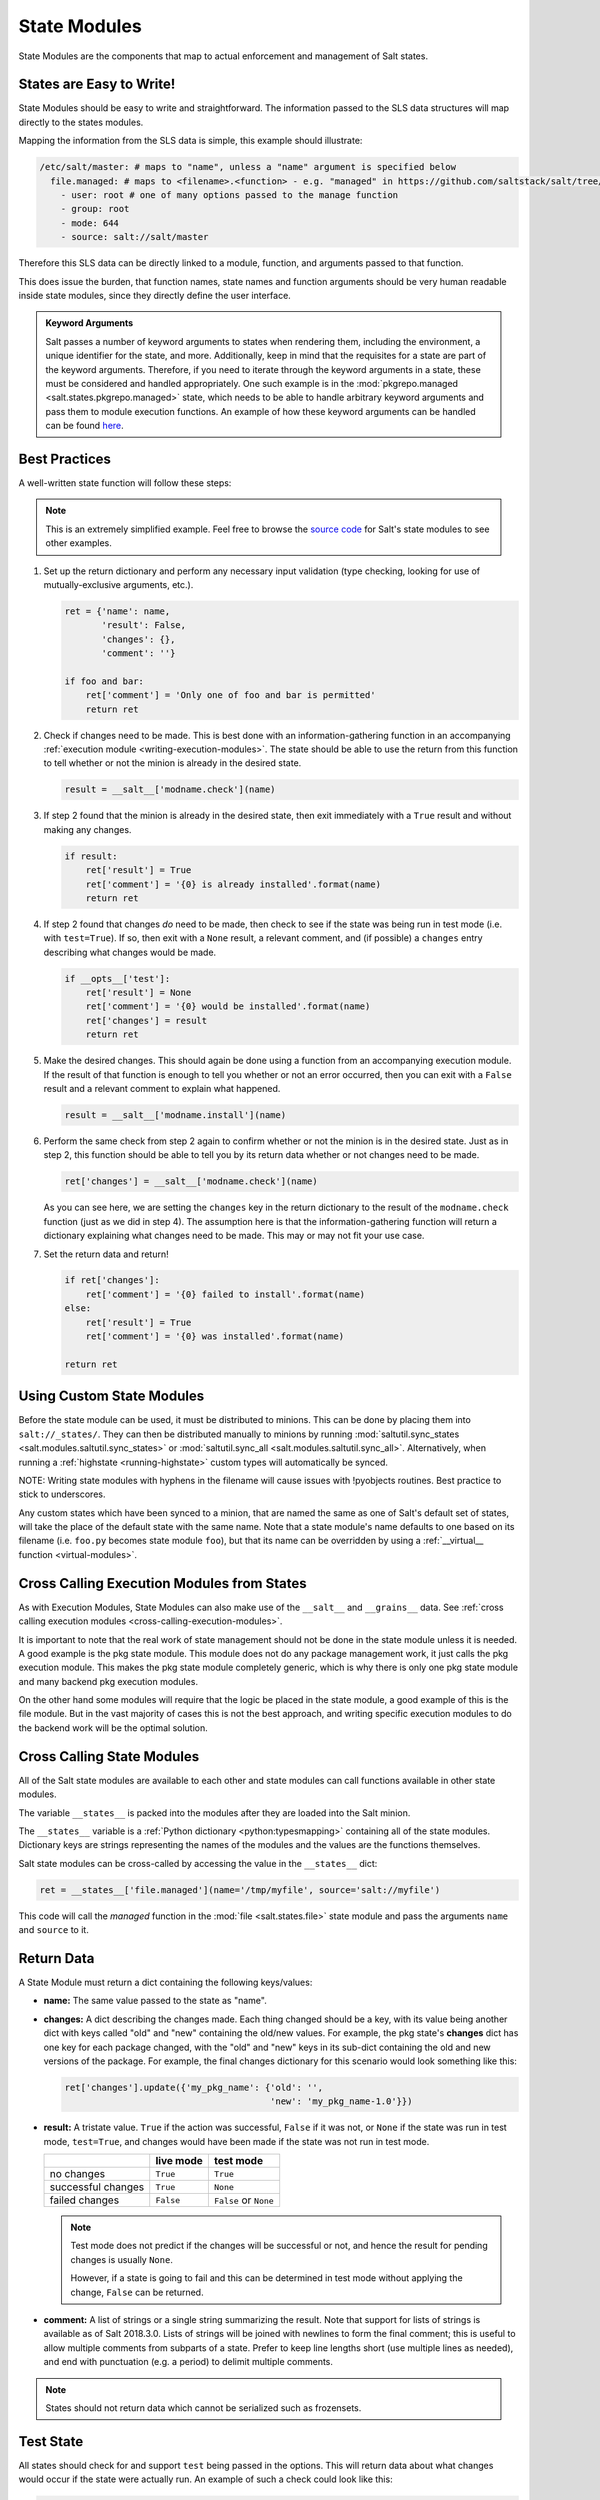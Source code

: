 .. _state-modules:

=============
State Modules
=============

State Modules are the components that map to actual enforcement and management
of Salt states.

.. _writing-state-modules:

States are Easy to Write!
=========================

State Modules should be easy to write and straightforward. The information
passed to the SLS data structures will map directly to the states modules.

Mapping the information from the SLS data is simple, this example should
illustrate:

.. code-block:: yaml

    /etc/salt/master: # maps to "name", unless a "name" argument is specified below
      file.managed: # maps to <filename>.<function> - e.g. "managed" in https://github.com/saltstack/salt/tree/develop/salt/states/file.py
        - user: root # one of many options passed to the manage function
        - group: root
        - mode: 644
        - source: salt://salt/master

Therefore this SLS data can be directly linked to a module, function, and
arguments passed to that function.

This does issue the burden, that function names, state names and function
arguments should be very human readable inside state modules, since they
directly define the user interface.

.. admonition:: Keyword Arguments

    Salt passes a number of keyword arguments to states when rendering them,
    including the environment, a unique identifier for the state, and more.
    Additionally, keep in mind that the requisites for a state are part of the
    keyword arguments. Therefore, if you need to iterate through the keyword
    arguments in a state, these must be considered and handled appropriately.
    One such example is in the :mod:`pkgrepo.managed
    <salt.states.pkgrepo.managed>` state, which needs to be able to handle
    arbitrary keyword arguments and pass them to module execution functions.
    An example of how these keyword arguments can be handled can be found
    here_.

    .. _here: https://github.com/saltstack/salt/blob/v0.16.2/salt/states/pkgrepo.py#L163-183


Best Practices
==============

A well-written state function will follow these steps:

.. note::
    This is an extremely simplified example. Feel free to browse the `source
    code`_ for Salt's state modules to see other examples.

    .. _`source code`: https://github.com/saltstack/salt/tree/develop/salt/states

1. Set up the return dictionary and perform any necessary input validation
   (type checking, looking for use of mutually-exclusive arguments, etc.).

   .. code-block:: python

       ret = {'name': name,
              'result': False,
              'changes': {},
              'comment': ''}

       if foo and bar:
           ret['comment'] = 'Only one of foo and bar is permitted'
           return ret

2. Check if changes need to be made. This is best done with an
   information-gathering function in an accompanying :ref:`execution module
   <writing-execution-modules>`. The state should be able to use the return
   from this function to tell whether or not the minion is already in the
   desired state.

   .. code-block:: python

       result = __salt__['modname.check'](name)

3. If step 2 found that the minion is already in the desired state, then exit
   immediately with a ``True`` result and without making any changes.

   .. code-block:: python

       if result:
           ret['result'] = True
           ret['comment'] = '{0} is already installed'.format(name)
           return ret

4. If step 2 found that changes *do* need to be made, then check to see if the
   state was being run in test mode (i.e. with ``test=True``). If so, then exit
   with a ``None`` result, a relevant comment, and (if possible) a ``changes``
   entry describing what changes would be made.

   .. code-block:: python

       if __opts__['test']:
           ret['result'] = None
           ret['comment'] = '{0} would be installed'.format(name)
           ret['changes'] = result
           return ret

5. Make the desired changes. This should again be done using a function from an
   accompanying execution module. If the result of that function is enough to
   tell you whether or not an error occurred, then you can exit with a
   ``False`` result and a relevant comment to explain what happened.

   .. code-block:: python

       result = __salt__['modname.install'](name)

6. Perform the same check from step 2 again to confirm whether or not the
   minion is in the desired state. Just as in step 2, this function should be
   able to tell you by its return data whether or not changes need to be made.

   .. code-block:: python

       ret['changes'] = __salt__['modname.check'](name)

   As you can see here, we are setting the ``changes`` key in the return
   dictionary to the result of the ``modname.check`` function (just as we did
   in step 4). The assumption here is that the information-gathering function
   will return a dictionary explaining what changes need to be made. This may
   or may not fit your use case.

7. Set the return data and return!

   .. code-block:: python

       if ret['changes']:
           ret['comment'] = '{0} failed to install'.format(name)
       else:
           ret['result'] = True
           ret['comment'] = '{0} was installed'.format(name)

       return ret

Using Custom State Modules
==========================

Before the state module can be used, it must be distributed to minions. This
can be done by placing them into ``salt://_states/``. They can then be
distributed manually to minions by running :mod:`saltutil.sync_states
<salt.modules.saltutil.sync_states>` or :mod:`saltutil.sync_all
<salt.modules.saltutil.sync_all>`. Alternatively, when running a
:ref:`highstate <running-highstate>` custom types will automatically be synced.

NOTE: Writing state modules with hyphens in the filename will cause issues
with !pyobjects routines.  Best practice to stick to underscores.

Any custom states which have been synced to a minion, that are named the same
as one of Salt's default set of states, will take the place of the default
state with the same name. Note that a state module's name defaults to one based
on its filename (i.e. ``foo.py`` becomes state module ``foo``), but that its
name can be overridden by using a :ref:`__virtual__ function
<virtual-modules>`.

Cross Calling Execution Modules from States
===========================================

As with Execution Modules, State Modules can also make use of the ``__salt__``
and ``__grains__`` data. See :ref:`cross calling execution modules
<cross-calling-execution-modules>`.

It is important to note that the real work of state management should not be
done in the state module unless it is needed. A good example is the pkg state
module. This module does not do any package management work, it just calls the
pkg execution module. This makes the pkg state module completely generic, which
is why there is only one pkg state module and many backend pkg execution
modules.

On the other hand some modules will require that the logic be placed in the
state module, a good example of this is the file module. But in the vast
majority of cases this is not the best approach, and writing specific
execution modules to do the backend work will be the optimal solution.

.. _cross-calling-state-modules:

Cross Calling State Modules
===========================

All of the Salt state modules are available to each other and state modules can call
functions available in other state modules.

The variable ``__states__`` is packed into the modules after they are loaded into
the Salt minion.

The ``__states__`` variable is a :ref:`Python dictionary <python:typesmapping>`
containing all of the state modules. Dictionary keys are strings representing
the names of the modules and the values are the functions themselves.

Salt state modules can be cross-called by accessing the value in the
``__states__`` dict:

.. code-block:: python

    ret = __states__['file.managed'](name='/tmp/myfile', source='salt://myfile')

This code will call the `managed` function in the :mod:`file
<salt.states.file>` state module and pass the arguments ``name`` and ``source``
to it.

.. _state-return-data:

Return Data
===========

A State Module must return a dict containing the following keys/values:

- **name:** The same value passed to the state as "name".
- **changes:** A dict describing the changes made. Each thing changed should
  be a key, with its value being another dict with keys called "old" and "new"
  containing the old/new values. For example, the pkg state's **changes** dict
  has one key for each package changed, with the "old" and "new" keys in its
  sub-dict containing the old and new versions of the package. For example,
  the final changes dictionary for this scenario would look something like this:

  .. code-block:: python

    ret['changes'].update({'my_pkg_name': {'old': '',
                                           'new': 'my_pkg_name-1.0'}})


- **result:** A tristate value.  ``True`` if the action was successful,
  ``False`` if it was not, or ``None`` if the state was run in test mode,
  ``test=True``, and changes would have been made if the state was not run in
  test mode.

  +--------------------+-----------+------------------------+
  |                    | live mode | test mode              |
  +====================+===========+========================+
  | no changes         | ``True``  | ``True``               |
  +--------------------+-----------+------------------------+
  | successful changes | ``True``  | ``None``               |
  +--------------------+-----------+------------------------+
  | failed changes     | ``False`` | ``False`` or ``None``  |
  +--------------------+-----------+------------------------+

  .. note::

      Test mode does not predict if the changes will be successful or not,
      and hence the result for pending changes is usually ``None``.

      However, if a state is going to fail and this can be determined
      in test mode without applying the change, ``False`` can be returned.

- **comment:** A list of strings or a single string summarizing the result.
  Note that support for lists of strings is available as of Salt 2018.3.0.
  Lists of strings will be joined with newlines to form the final comment;
  this is useful to allow multiple comments from subparts of a state.
  Prefer to keep line lengths short (use multiple lines as needed),
  and end with punctuation (e.g. a period) to delimit multiple comments.

.. note::

    States should not return data which cannot be serialized such as frozensets.

Test State
==========

All states should check for and support ``test`` being passed in the options.
This will return data about what changes would occur if the state were actually
run. An example of such a check could look like this:

.. code-block:: python

    # Return comment of changes if test.
    if __opts__['test']:
        ret['result'] = None
        ret['comment'] = 'State Foo will execute with param {0}'.format(bar)
        return ret

Make sure to test and return before performing any real actions on the minion.

.. note::

    Be sure to refer to the ``result`` table listed above and displaying any
    possible changes when writing support for ``test``. Looking for changes in
    a state is essential to ``test=true`` functionality. If a state is predicted
    to have no changes when ``test=true`` (or ``test: true`` in a config file)
    is used, then the result of the final state **should not** be ``None``.

Watcher Function
================

If the state being written should support the watch requisite then a watcher
function needs to be declared. The watcher function is called whenever the
watch requisite is invoked and should be generic to the behavior of the state
itself.

The watcher function should accept all of the options that the normal state
functions accept (as they will be passed into the watcher function).

A watcher function typically is used to execute state specific reactive
behavior, for instance, the watcher for the service module restarts the
named service and makes it useful for the watcher to make the service
react to changes in the environment.

The watcher function also needs to return the same data that a normal state
function returns.


Mod_init Interface
==================

Some states need to execute something only once to ensure that an environment
has been set up, or certain conditions global to the state behavior can be
predefined. This is the realm of the mod_init interface.

A state module can have a function called **mod_init** which executes when the
first state of this type is called. This interface was created primarily to
improve the pkg state. When packages are installed the package metadata needs
to be refreshed, but refreshing the package metadata every time a package is
installed is wasteful. The mod_init function for the pkg state sets a flag down
so that the first, and only the first, package installation attempt will refresh
the package database (the package database can of course be manually called to
refresh via the ``refresh`` option in the pkg state).

The mod_init function must accept the **Low State Data** for the given
executing state as an argument. The low state data is a dict and can be seen by
executing the state.show_lowstate function. Then the mod_init function must
return a bool. If the return value is True, then the mod_init function will not
be executed again, meaning that the needed behavior has been set up. Otherwise,
if the mod_init function returns False, then the function will be called the
next time.

A good example of the mod_init function is found in the pkg state module:

.. code-block:: python

    def mod_init(low):
        '''
        Refresh the package database here so that it only needs to happen once
        '''
        if low['fun'] == 'installed' or low['fun'] == 'latest':
            rtag = __gen_rtag()
            if not os.path.exists(rtag):
                open(rtag, 'w+').write('')
            return True
        else:
            return False

The mod_init function in the pkg state accepts the low state data as ``low``
and then checks to see if the function being called is going to install
packages, if the function is not going to install packages then there is no
need to refresh the package database. Therefore if the package database is
prepared to refresh, then return True and the mod_init will not be called
the next time a pkg state is evaluated, otherwise return False and the mod_init
will be called next time a pkg state is evaluated.

Log Output
==========

You can call the logger from custom modules to write messages to the minion
logs. The following code snippet demonstrates writing log messages:

.. code-block:: python

    import logging

    log = logging.getLogger(__name__)

    log.info('Here is Some Information')
    log.warning('You Should Not Do That')
    log.error('It Is Busted')


Strings and Unicode
===================

A state module author should always assume that strings fed to the module
have already decoded from strings into Unicode. In Python 2, these will
be of type 'Unicode' and in Python 3 they will be of type ``str``. Calling
from a state to other Salt sub-systems, such as execution modules should
pass Unicode (or bytes if passing binary data). In the rare event that a state needs to write directly
to disk, Unicode should be encoded to a string immediately before writing
to disk. An author may use ``__salt_system_encoding__`` to learn what the
encoding type of the system is. For example,
`'my_string'.encode(__salt_system_encoding__')`.


Full State Module Example
=========================

The following is a simplistic example of a full state module and function.
Remember to call out to execution modules to perform all the real work. The
state module should only perform "before" and "after" checks.

1.  Make a custom state module by putting the code into a file at the following
    path: **/srv/salt/_states/my_custom_state.py**.

2.  Distribute the custom state module to the minions:

    .. code-block:: bash

        salt '*' saltutil.sync_states

3.  Write a new state to use the custom state by making a new state file, for
    instance **/srv/salt/my_custom_state.sls**.

4.  Add the following SLS configuration to the file created in Step 3:

    .. code-block:: yaml

        human_friendly_state_id:        # An arbitrary state ID declaration.
          my_custom_state:              # The custom state module name.
            - enforce_custom_thing      # The function in the custom state module.
            - name: a_value             # Maps to the ``name`` parameter in the custom function.
            - foo: Foo                  # Specify the required ``foo`` parameter.
            - bar: False                # Override the default value for the ``bar`` parameter.

Example state module
--------------------

.. code-block:: python

    import salt.exceptions

    def enforce_custom_thing(name, foo, bar=True):
        '''
        Enforce the state of a custom thing

        This state module does a custom thing. It calls out to the execution module
        ``my_custom_module`` in order to check the current system and perform any
        needed changes.

        name
            The thing to do something to
        foo
            A required argument
        bar : True
            An argument with a default value
        '''
        ret = {
            'name': name,
            'changes': {},
            'result': False,
            'comment': '',
            }

        # Start with basic error-checking. Do all the passed parameters make sense
        # and agree with each-other?
        if bar == True and foo.startswith('Foo'):
            raise salt.exceptions.SaltInvocationError(
                'Argument "foo" cannot start with "Foo" if argument "bar" is True.')

        # Check the current state of the system. Does anything need to change?
        current_state = __salt__['my_custom_module.current_state'](name)

        if current_state == foo:
            ret['result'] = True
            ret['comment'] = 'System already in the correct state'
            return ret

        # The state of the system does need to be changed. Check if we're running
        # in ``test=true`` mode.
        if __opts__['test'] == True:
            ret['comment'] = 'The state of "{0}" will be changed.'.format(name)
            ret['changes'] = {
                'old': current_state,
                'new': 'Description, diff, whatever of the new state',
            }

            # Return ``None`` when running with ``test=true``.
            ret['result'] = None

            return ret

        # Finally, make the actual change and return the result.
        new_state = __salt__['my_custom_module.change_state'](name, foo)

        ret['comment'] = 'The state of "{0}" was changed!'.format(name)

        ret['changes'] = {
            'old': current_state,
            'new': new_state,
        }

        ret['result'] = True

        return ret
